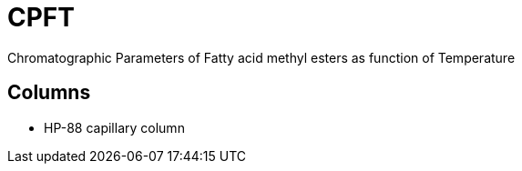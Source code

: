 = CPFT

Chromatographic Parameters of Fatty acid methyl esters as function of Temperature

== Columns

* HP-88 capillary column
